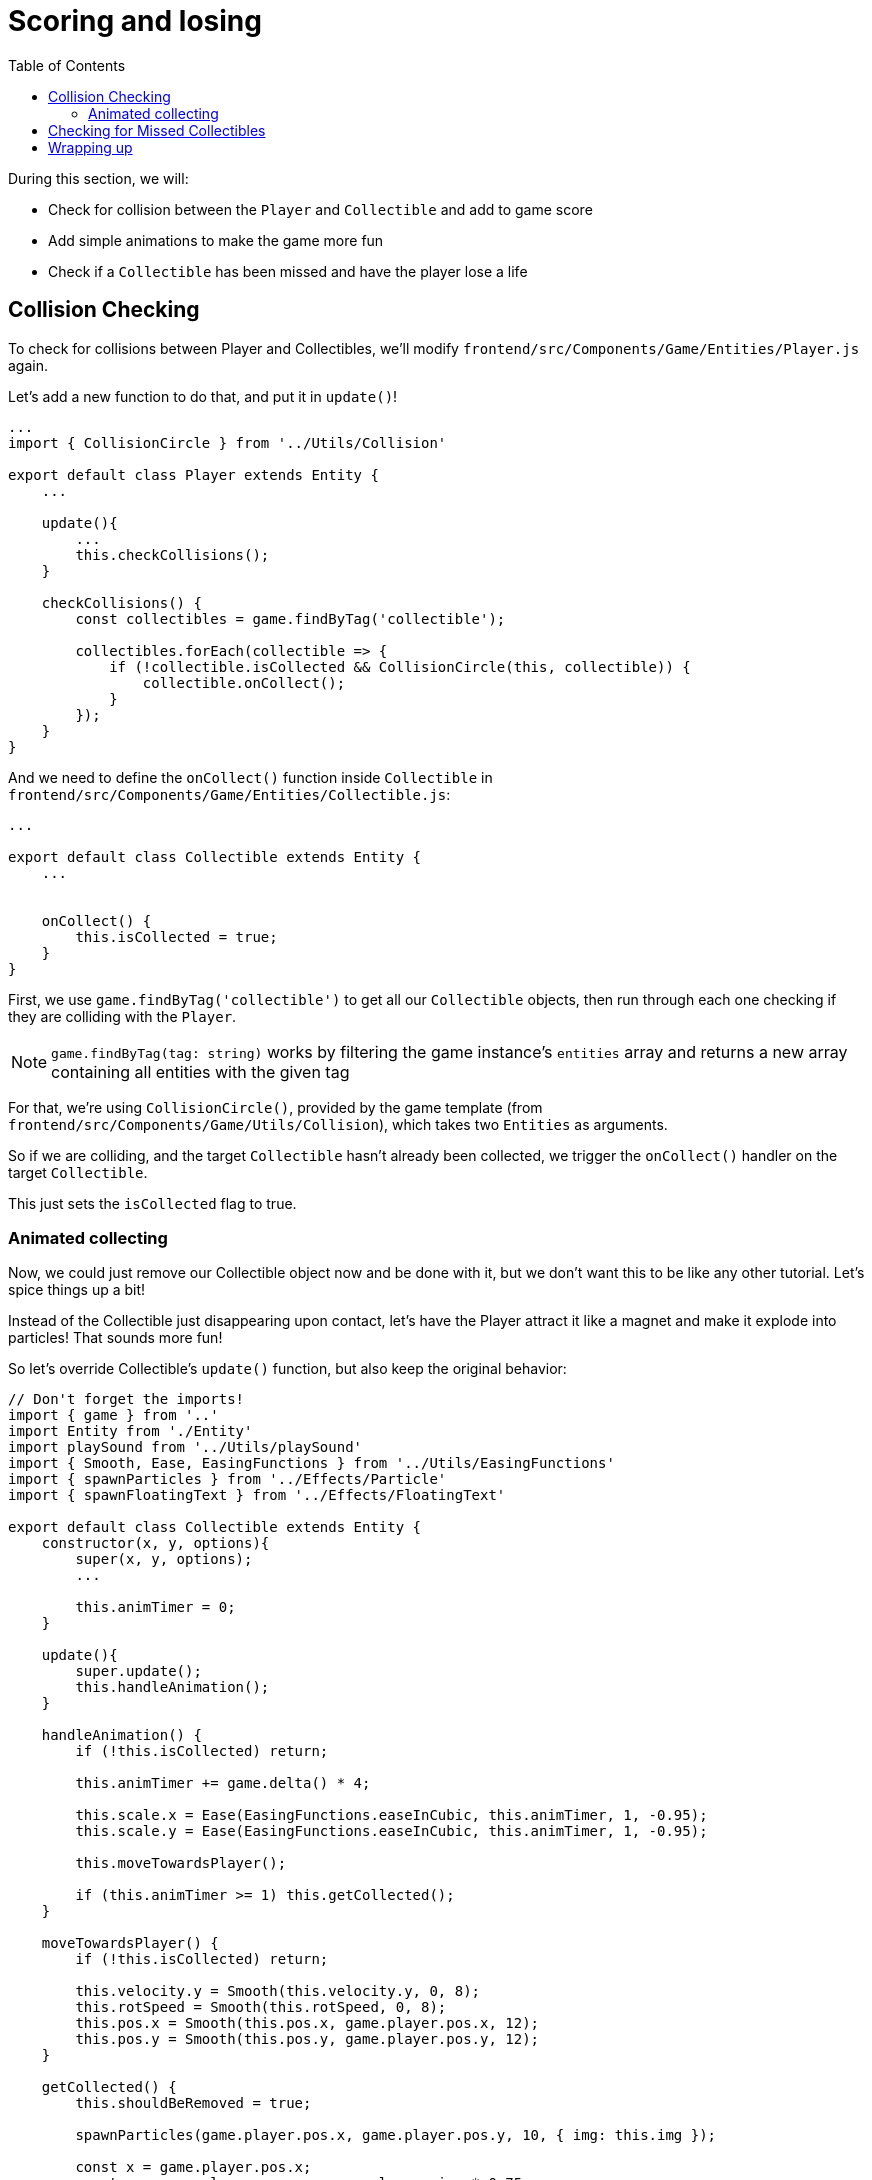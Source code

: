 :toc: right

= Scoring and losing

During this section, we will:

- Check for collision between the `Player` and `Collectible` and add to game score
- Add simple animations to make the game more fun
- Check if a `Collectible` has been missed and have the player lose a life

== Collision Checking

To check for collisions between Player and Collectibles, we'll modify `frontend/src/Components/Game/Entities/Player.js` again.

Let's add a new function to do that, and put it in `update()`!

[source,javascript]
-------------------
...
import { CollisionCircle } from '../Utils/Collision'

export default class Player extends Entity {
    ...

    update(){
        ...
        this.checkCollisions();
    }

    checkCollisions() {
        const collectibles = game.findByTag('collectible');

        collectibles.forEach(collectible => {
            if (!collectible.isCollected && CollisionCircle(this, collectible)) {
                collectible.onCollect();
            }
        });
    }
}
-------------------

And we need to define the `onCollect()` function inside `Collectible` in `frontend/src/Components/Game/Entities/Collectible.js`:

[source,javascript]
-------------------
...

export default class Collectible extends Entity {
    ...

    
    onCollect() {
        this.isCollected = true;
    }
}
-------------------

First, we use `game.findByTag('collectible')` to get all our `Collectible` objects, then run through each one checking if they are colliding with the `Player`.

[NOTE]
`game.findByTag(tag: string)` works by filtering the game instance's `entities` array and returns a new array containing all entities with the given tag

For that, we're using `CollisionCircle()`, provided by the game template (from `frontend/src/Components/Game/Utils/Collision`), which takes two `Entities` as arguments.

So if we are colliding, and the target `Collectible` hasn't already been collected, we trigger the `onCollect()` handler on the target `Collectible`.

This just sets the `isCollected` flag to true.

=== Animated collecting

Now, we could just remove our Collectible object now and be done with it, but we don't want this to be like any other tutorial. Let's spice things up a bit!

Instead of the Collectible just disappearing upon contact, let's have the Player attract it like a magnet and make it explode into particles! That sounds more fun!

So let's override Collectible's `update()` function, but also keep the original behavior:

[source,javascript]
-------------------
// Don't forget the imports!
import { game } from '..'
import Entity from './Entity'
import playSound from '../Utils/playSound'
import { Smooth, Ease, EasingFunctions } from '../Utils/EasingFunctions'
import { spawnParticles } from '../Effects/Particle'
import { spawnFloatingText } from '../Effects/FloatingText'

export default class Collectible extends Entity {
    constructor(x, y, options){
        super(x, y, options);
        ...

        this.animTimer = 0;
    }

    update(){
        super.update();
        this.handleAnimation();
    }

    handleAnimation() {
        if (!this.isCollected) return;

        this.animTimer += game.delta() * 4;

        this.scale.x = Ease(EasingFunctions.easeInCubic, this.animTimer, 1, -0.95);
        this.scale.y = Ease(EasingFunctions.easeInCubic, this.animTimer, 1, -0.95);
        
        this.moveTowardsPlayer();

        if (this.animTimer >= 1) this.getCollected();
    }

    moveTowardsPlayer() {
        if (!this.isCollected) return;

        this.velocity.y = Smooth(this.velocity.y, 0, 8);
        this.rotSpeed = Smooth(this.rotSpeed, 0, 8);
        this.pos.x = Smooth(this.pos.x, game.player.pos.x, 12);
        this.pos.y = Smooth(this.pos.y, game.player.pos.y, 12);
    }

    getCollected() {
        this.shouldBeRemoved = true;

        spawnParticles(game.player.pos.x, game.player.pos.y, 10, { img: this.img });

        const x = game.player.pos.x;
        const y = game.player.pos.y - game.player.size * 0.75;

        spawnFloatingText("+1", x, y);
        game.addScore(1)
        playSound(game.sounds.collect);
        game.player.pulse();
    }
}
-------------------

Note that we haven't yet defined Player's `pulse()` function, so the game will crash upon a collision. We'll do that next, but first, let's break down this code: 

So, once we set our `isCollected` value to true, things start to happen.

In `handleAnimation()`, we:

* Advance the `animTimer` property by `game.delta() * 4`
** Using `game.delta() * 4` basically means we want our `animTimer` to be incremented by `1` in `0.25` seconds. The higher the multiplier, the faster we increment it.
* Use that `animTimer` value to do some `EasingFunctions` and shrink the scale from 1 to 0.05.
** We're not going all the way to `0` because it might create minor glitches, but either way, it does not make any difference visually, so just a tiny value is fine.

At the same time, in `moveTowardsPlayer()`, we're doing several things at once:

* `this.velocity.y = Smooth(this.velocity.y, 0, 8)` - Gradually disable the existing vertical velocity
* `this.rotSpeed = Smooth(this.rotSpeed, 0, 8)` - Start spinning wildly
* `this.pos.x = Smooth(this.pos.x, game.player.pos.x, 12)`
* `this.pos.y = Smooth(this.pos.y, game.player.pos.y, 12)` - Quickly move towards the player location

Once `animTimer` has gone up to `1` (in about `0.25` seconds, since we're multiplying the delta by `4`), Easing animation will be over and that's when the actual collecting happens with `getCollected()`.

Then, finally, in `getCollected()`, we:

* Set the `shouldBeRemoved` flag to `true`
** This game template already has code that handles removal of entities which have `shouldBeRemoved` flag set, so that's all we need to do to make it happen.
* Spawn `10` particles at Player's position and give them the same image as the `Collectible`.
* Spawn a `+1` floating text a little above the player
* Add `1` to game score
* Play the `collect` sound.
* Call `game.player.pulse()`, which resets Player's "pulse" animation. We don't have that animation yet, so let's set it up!

[NOTE] 
Remember when we assigned `game.player` property to the `gameInstance`? We finally made use of it here. Another way to find the player object among all entities would be to set the `"player"` tag inside of `Player`, then do something like `const player = game.findByTag('player')[0];`.  

Back to `frontend/src/Components/Game/Entities/Player.js`:

[source,javascript]
-------------------
import { game } from '..'
import Entity from './Entity'
import { Smooth, Ease, EasingFunctions } from '../Utils/EasingFunctions'

export default class Player extends Entity {
    constructor(x, y, options){
        super(x, y, options);
        ...

        this.animTimer = 0;
    }

    update(){
        ...
        this.handleAnimation();
    }

    handleAnimation() {
        if (this.animTimer > 1) return;

        this.animTimer += game.delta();

        const intensity = 0.3;
        this.scale.x = Ease(EasingFunctions.easeOutElastic, this.animTimer, 1 + intensity, -intensity);
        this.scale.y = Ease(EasingFunctions.easeOutElastic, this.animTimer, 1 - intensity, +intensity);
    }

    pulse() {
        this.animTimer = 0;
    }
}
-------------------

As you can see, it's a similar animation setup as in `Collectible`.

We're incrementing the `animTimer` property as long as it's below `1`, because our `EasingFunctions` only work for values between `0` and `1`.

Then we modify the scale again, but this time we're using the `easeOutElastic` function, which gives us a nice bouncy effect.

`pulse()` function just resets the `animTimer` to `0`, which restarts the animation.

image:https://i.imgur.com/EcVO5ZU.gif[alt="screenshot player",width=160,height=160]

Now it's looking better!

== Checking for Missed Collectibles

We need a way to lose the game somehow, too!

To do that, we'll have to check if any of the collectibles went past the player and off the screen.

Let's go back to `frontend/src/Components/Game/Entities/Collectible.js` and add that check:

[source,javascript]
-------------------
import { game } from '..'
import Entity from './Entity'
import playSound from '../Utils/playSound'

export default class Collectible extends Entity {
    ...

    update(){
        ...
        this.checkIfMissed();
    }

    checkIfMissed() {
        if (game.gameOver) return;

        const isBelowScreen = this.pos.y > game.height + this.size / 2;
        if (isBelowScreen) this.onMiss();
    }

    onMiss() {
        game.loseLife();
        playSound(game.sounds.loselife);
        game.camera.shake(0.25, 12);
        this.shouldBeRemoved = true;
    }
}
-------------------

First, we check the Collectible's `pos.y` coordinate, and if it's higher than the lower edge of the screen, we trigger the `onMiss()` function, where we:

* Trigger a `game.loseLife` function.
** The template makes sure that the game automatically ends when there are no lives left.
* Play a `loselife` sound
* Shake the camera a bit to amplify that negative effect
* Set the `shouldBeRemoved` flag to `true`, to make sure our object will be deleted from memory in the next frame.

image:https://i.imgur.com/ptLizkT.gif[alt="screenshot player",width=160,height=160]

[NOTE]
Deleting unused objects from memory is an especially important step in every game in order to prevent memory leaks from prolonged gameplay sessions which can result in performance slowdown and eventually a crash

== Wrapping up

At this point, our game is playable!

In the next section, we'll add some difficulty management and have the game progressively get harder.